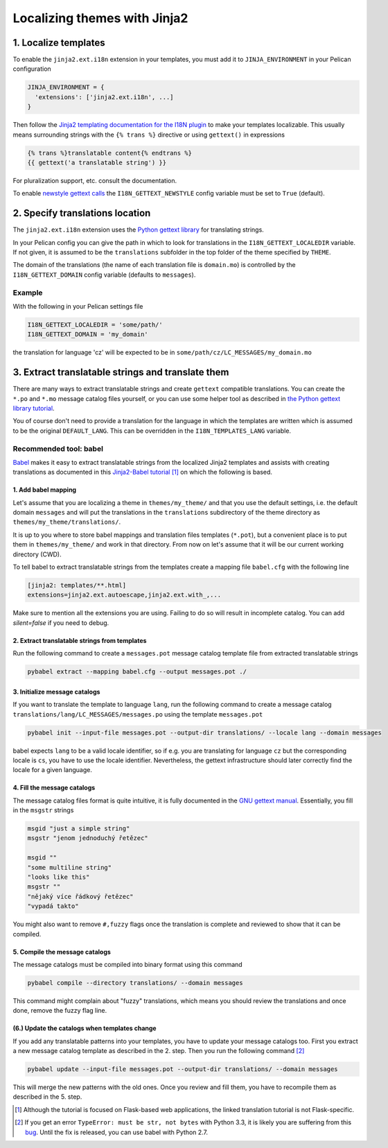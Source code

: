 -----------------------------
Localizing themes with Jinja2
-----------------------------

1. Localize templates
---------------------

To enable the |ext| extension in your templates, you must add it to
``JINJA_ENVIRONMENT`` in your Pelican configuration

.. code-block:: python

  JINJA_ENVIRONMENT = {
    'extensions': ['jinja2.ext.i18n', ...]
  }

Then follow the `Jinja2 templating documentation for the I18N plugin
<http://jinja.pocoo.org/docs/templates/#i18n>`_ to make your templates
localizable. This usually means surrounding strings with the ``{%
trans %}`` directive or using ``gettext()`` in expressions

.. code-block:: jinja

    {% trans %}translatable content{% endtrans %}
    {{ gettext('a translatable string') }}

For pluralization support, etc. consult the documentation.

To enable `newstyle gettext calls
<http://jinja.pocoo.org/docs/extensions/#newstyle-gettext>`_ the
``I18N_GETTEXT_NEWSTYLE`` config variable must be set to ``True``
(default).

.. |ext| replace:: ``jinja2.ext.i18n``

2. Specify translations location
--------------------------------

The |ext| extension uses the `Python gettext library
<http://docs.python.org/library/gettext.html>`_ for translating
strings.

In your Pelican config you can give the path in which to look for
translations in the ``I18N_GETTEXT_LOCALEDIR`` variable. If not given,
it is assumed to be the ``translations`` subfolder in the top folder
of the theme specified by ``THEME``.

The domain of the translations (the name of each translation file is
``domain.mo``) is controlled by the ``I18N_GETTEXT_DOMAIN`` config
variable (defaults to ``messages``).

Example
.......

With the following in your Pelican settings file

.. code-block:: python

  I18N_GETTEXT_LOCALEDIR = 'some/path/'
  I18N_GETTEXT_DOMAIN = 'my_domain'

the translation for language 'cz' will be expected to be in
``some/path/cz/LC_MESSAGES/my_domain.mo``


3. Extract translatable strings and translate them
--------------------------------------------------

There are many ways to extract translatable strings and create
``gettext`` compatible translations. You can create the ``*.po`` and
``*.mo`` message catalog files yourself, or you can use some helper
tool as described in `the Python gettext library tutorial
<http://docs.python.org/library/gettext.html#internationalizing-your-programs-and-modules>`_.

You of course don't need to provide a translation for the language in
which the templates are written which is assumed to be the original
``DEFAULT_LANG``. This can be overridden in the
``I18N_TEMPLATES_LANG`` variable.

Recommended tool: babel
.......................

`Babel <http://babel.pocoo.org/>`_ makes it easy to extract
translatable strings from the localized Jinja2 templates and assists
with creating translations as documented in this `Jinja2-Babel
tutorial
<http://pythonhosted.org/Flask-Babel/#translating-applications>`_
[#flask]_ on which the following is based.

1. Add babel mapping
~~~~~~~~~~~~~~~~~~~~

Let's assume that you are localizing a theme in ``themes/my_theme/``
and that you use the default settings, i.e. the default domain
``messages`` and will put the translations in the ``translations``
subdirectory of the theme directory as
``themes/my_theme/translations/``.

It is up to you where to store babel mappings and translation files
templates (``*.pot``), but a convenient place is to put them in
``themes/my_theme/`` and work in that directory. From now on let's
assume that it will be our current working directory (CWD).

To tell babel to extract translatable strings from the templates
create a mapping file ``babel.cfg`` with the following line

.. code-block:: cfg

    [jinja2: templates/**.html]
    extensions=jinja2.ext.autoescape,jinja2.ext.with_,...
    
Make sure to mention all the extensions you are using. Failing to do 
so will result in incomplete catalog. You can add `silent=false` if
you need to debug.


2. Extract translatable strings from templates
~~~~~~~~~~~~~~~~~~~~~~~~~~~~~~~~~~~~~~~~~~~~~~

Run the following command to create a ``messages.pot`` message catalog
template file from extracted translatable strings

.. code-block:: bash

    pybabel extract --mapping babel.cfg --output messages.pot ./


3. Initialize message catalogs
~~~~~~~~~~~~~~~~~~~~~~~~~~~~~~

If you want to translate the template to language ``lang``, run the
following command to create a message catalog
``translations/lang/LC_MESSAGES/messages.po`` using the template
``messages.pot``

.. code-block:: bash

    pybabel init --input-file messages.pot --output-dir translations/ --locale lang --domain messages

babel expects ``lang`` to be a valid locale identifier, so if e.g. you
are translating for language ``cz`` but the corresponding locale is
``cs``, you have to use the locale identifier. Nevertheless, the
gettext infrastructure should later correctly find the locale for a
given language.

4. Fill the message catalogs
~~~~~~~~~~~~~~~~~~~~~~~~~~~~

The message catalog files format is quite intuitive, it is fully
documented in the `GNU gettext manual
<http://www.gnu.org/software/gettext/manual/gettext.html#PO-Files>`_. Essentially,
you fill in the ``msgstr`` strings


.. code-block:: po

    msgid "just a simple string"
    msgstr "jenom jednoduchý řetězec"

    msgid ""
    "some multiline string"
    "looks like this"
    msgstr ""
    "nějaký více řádkový řetězec"
    "vypadá takto"

You might also want to remove ``#,fuzzy`` flags once the translation
is complete and reviewed to show that it can be compiled.

5. Compile the message catalogs
~~~~~~~~~~~~~~~~~~~~~~~~~~~~~~~

The message catalogs must be compiled into binary format using this
command

.. code-block:: bash

    pybabel compile --directory translations/ --domain messages

This command might complain about "fuzzy" translations, which means
you should review the translations and once done, remove the fuzzy
flag line.

(6.) Update the catalogs when templates change
~~~~~~~~~~~~~~~~~~~~~~~~~~~~~~~~~~~~~~~~~~~~~~

If you add any translatable patterns into your templates, you have to
update your message catalogs too.  First you extract a new message
catalog template as described in the 2. step. Then you run the
following command [#pybabel_error]_

.. code-block:: bash

   pybabel update --input-file messages.pot --output-dir translations/ --domain messages

This will merge the new patterns with the old ones. Once you review
and fill them, you have to recompile them as described in the 5. step.

.. [#flask] Although the tutorial is focused on Flask-based web
            applications, the linked translation tutorial is not
            Flask-specific.
.. [#pybabel_error] If you get an error ``TypeError: must be str, not
                    bytes`` with Python 3.3, it is likely you are
                    suffering from this `bug
                    <https://github.com/mitsuhiko/flask-babel/issues/43>`_.
                    Until the fix is released, you can use babel with
                    Python 2.7.
